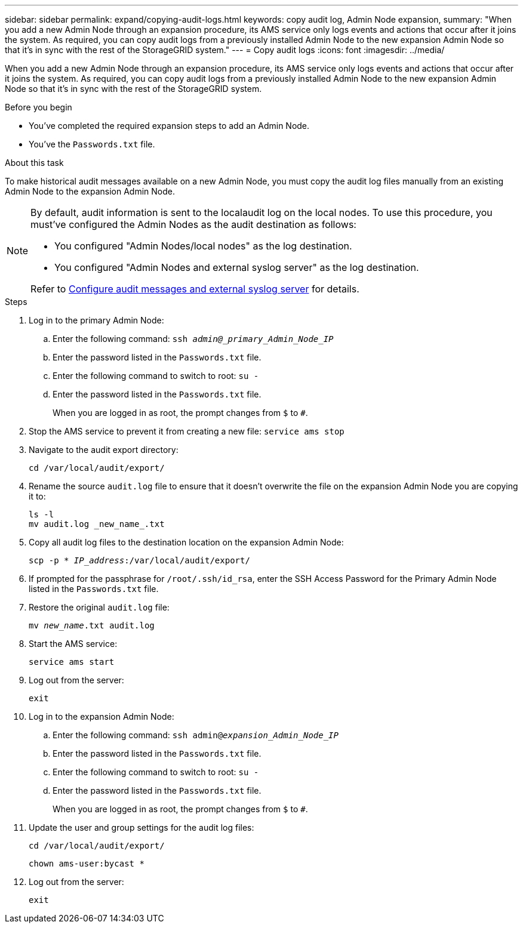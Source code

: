 ---
sidebar: sidebar
permalink: expand/copying-audit-logs.html
keywords: copy audit log, Admin Node expansion,
summary: "When you add a new Admin Node through an expansion procedure, its AMS service only logs events and actions that occur after it joins the system. As required, you can copy audit logs from a previously installed Admin Node to the new expansion Admin Node so that it's in sync with the rest of the StorageGRID system."
---
= Copy audit logs
:icons: font
:imagesdir: ../media/

[.lead]
When you add a new Admin Node through an expansion procedure, its AMS service only logs events and actions that occur after it joins the system. As required, you can copy audit logs from a previously installed Admin Node to the new expansion Admin Node so that it's in sync with the rest of the StorageGRID system.

.Before you begin

* You've completed the required expansion steps to add an Admin Node.
* You've the `Passwords.txt` file.

.About this task

To make historical audit messages available on a new Admin Node, you must copy the audit log files manually from an existing Admin Node to the expansion Admin Node. 

[NOTE]  
====
By default, audit information is sent to the localaudit log on the local nodes. To use this procedure, you must've configured the Admin Nodes as the audit destination as follows:

* You configured "Admin Nodes/local nodes" as the log destination.
* You configured "Admin Nodes and external syslog server" as the log destination.

Refer to link:../monitor/configure-audit-messages.html[Configure audit messages and external syslog server] for details.
====

.Steps

. Log in to the primary Admin Node:
 .. Enter the following command: `ssh _admin@_primary_Admin_Node_IP_`
 .. Enter the password listed in the `Passwords.txt` file.
 .. Enter the following command to switch to root: `su -`
 .. Enter the password listed in the `Passwords.txt` file.
+
When you are logged in as root, the prompt changes from `$` to `#`.
. Stop the AMS service to prevent it from creating a new file: `service ams stop`

. Navigate to the audit export directory:
+
`cd /var/local/audit/export/`

. Rename the source `audit.log` file to ensure that it doesn't overwrite the file on the expansion Admin Node you are copying it to:
+
----
ls -l
mv audit.log _new_name_.txt
----

. Copy all audit log files to the destination location on the expansion Admin Node:
+
`scp -p * _IP_address_:/var/local/audit/export/`

. If prompted for the passphrase for `/root/.ssh/id_rsa`, enter the SSH Access Password for the Primary Admin Node listed in the `Passwords.txt` file.

. Restore the original `audit.log` file:
+
`mv _new_name_.txt audit.log`

. Start the AMS service:
+
`service ams start`
. Log out from the server:
+
`exit`
. Log in to the expansion Admin Node:
 .. Enter the following command: `ssh admin@_expansion_Admin_Node_IP_`
 .. Enter the password listed in the `Passwords.txt` file.
 .. Enter the following command to switch to root: `su -`
 .. Enter the password listed in the `Passwords.txt` file.
+
When you are logged in as root, the prompt changes from `$` to `#`.
. Update the user and group settings for the audit log files:
+
`cd /var/local/audit/export/` 
+
`chown ams-user:bycast *`
. Log out from the server:
+
`exit`

// 2025 AUG 6, SGRIDDOC-172